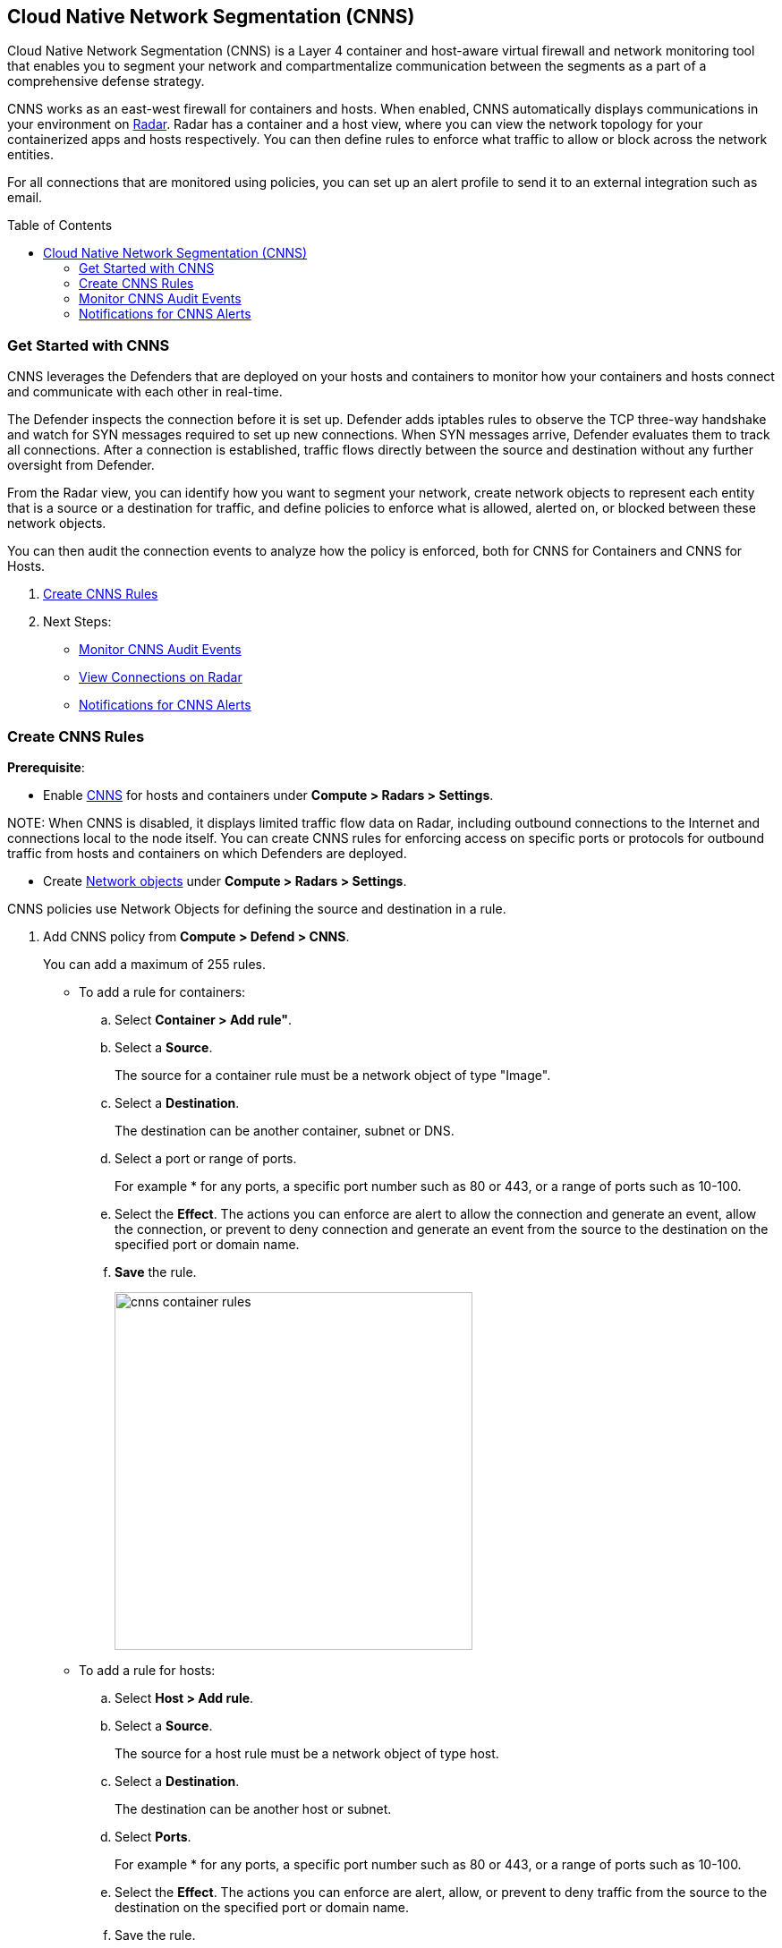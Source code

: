 :toc: macro
[#cloud-native-network-segmentation]
== Cloud Native Network Segmentation (CNNS)

Cloud Native Network Segmentation (CNNS) is a Layer 4 container and host-aware virtual firewall and network monitoring tool that enables you to segment your network and compartmentalize communication between the segments as a part of a comprehensive defense strategy.

CNNS works as an east-west firewall for containers and hosts. 
When enabled, CNNS automatically displays communications in your environment on xref:../technology_overviews/radar.adoc[Radar].
Radar has a container and a host view, where you can view the network topology for your containerized apps and hosts respectively.
You can then define rules to enforce what traffic to allow or block across the network entities. 

For all connections that are monitored using policies, you can set up an alert profile to send it to an external integration such as email.

toc::[]

[#cnns-get-started]
[.task]
=== Get Started with CNNS

CNNS leverages the Defenders that are deployed on your hosts and containers to monitor how your containers and hosts connect and communicate with each other in real-time.

The Defender inspects the connection before it is set up.
Defender adds iptables rules to observe the TCP three-way handshake and watch for SYN messages required to set up new connections.
When SYN messages arrive, Defender evaluates them to track all connections.
After a connection is established, traffic flows directly between the source and destination without any further oversight from Defender.

From the Radar view, you can identify how you want to segment your network, create network objects to represent each entity that is a source or a destination for traffic, and define policies to enforce what is allowed, alerted on, or blocked between these network objects.

You can then audit the connection events to analyze how the policy is enforced, both for CNNS for Containers and CNNS for Hosts.

[.procedure]
. xref:#create-cnns-rules[Create CNNS Rules]
. Next Steps:
+
* xref:#monitor-cnns-events[Monitor CNNS Audit Events]
* xref:#view-radar-connections[View Connections on Radar]
* xref:#configure-notifications[Notifications for CNNS Alerts]

[#create-cnns-rules]
[.task]
=== Create CNNS Rules

**Prerequisite**:

* Enable xref:../technology_overviews/radar.adoc[CNNS] for hosts and containers under *Compute > Radars > Settings*.

NOTE:
When CNNS is disabled, it displays limited traffic flow data on Radar, including outbound connections to the Internet and connections local to the node itself.
You can create CNNS rules for enforcing access on specific ports or protocols for outbound traffic from hosts and containers on which Defenders are deployed.

* Create xref:../technology_overviews/radar.adoc#add-network-objects[Network objects] under *Compute > Radars > Settings*.

CNNS policies use Network Objects for defining the source and destination in a rule.

[.procedure]

. Add CNNS policy from *Compute > Defend > CNNS*.
+ 
You can add a maximum of 255 rules.
+
* To add a rule for containers:
+
.. Select *Container > Add rule"*.
.. Select a *Source*. 
+ 
The source for a container rule must be a network object of type "Image".
.. Select a *Destination*. 
+
The destination can be another container, subnet or DNS.
.. Select a port or range of ports.
+ 
For example * for any ports, a specific port number such as 80 or 443, or a range of ports such as 10-100.
.. Select the *Effect*.
The actions you can enforce are alert to allow the connection and generate an event, allow the connection, or prevent to deny connection and generate an event from the source to the destination on the specified port or domain name.
.. *Save* the rule.
+
image::cnns-container-rules.png[width=400]

+
* To add a rule for hosts:
+
.. Select *Host > Add rule*.
.. Select a *Source*. 
+ 
The source for a host rule must be a network object of type host.

.. Select a *Destination*. 
+
The destination can be another host or subnet.
.. Select *Ports*.
+ 
For example * for any ports, a specific port number such as 80 or 443, or a range of ports such as 10-100.
.. Select the *Effect*.
The actions you can enforce are alert, allow, or prevent to deny traffic from the source to the destination on the specified port or domain name.
.. Save the rule.

CNNS rules are indicated by dotted lines in the Radar view.

[#monitor-cnns-events]
[.task]
=== Monitor CNNS Audit Events
You can view all connections to the CNNS hosts and containers.

[.procedure]
. Select *Compute > Monitor > Events*. 
. Filter for *CNNS for containers* or *CNNS for hosts* to view the relevant connection attempts.
+
image::cnns-container-events.png[width=600]
. Explore more details on the audit event.
+
You can view the runtime model for a container.
+
image::cnns-container-events-details.png[width=600]

[#configure-notifications]
=== Notifications for CNNS Alerts

On *Compute > Manage > Alerts*, you can add an xref:../alerts/alert_mechanism.adoc[alert profile] to enable alert notifications for CNNS alerts. 
The first event is sent immediately; all subsequent runtime events are aggregated hourly.
